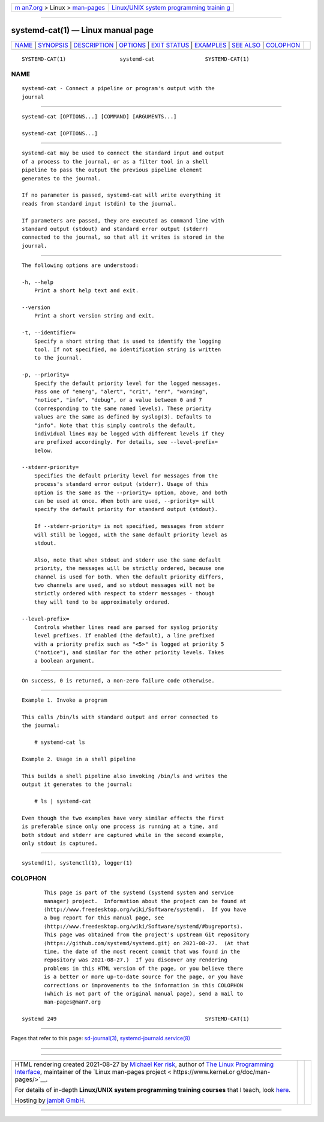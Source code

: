 .. container:: page-top

.. container:: nav-bar

   +----------------------------------+----------------------------------+
   | `m                               | `Linux/UNIX system programming   |
   | an7.org <../../../index.html>`__ | trainin                          |
   | > Linux >                        | g <http://man7.org/training/>`__ |
   | `man-pages <../index.html>`__    |                                  |
   +----------------------------------+----------------------------------+

--------------

systemd-cat(1) — Linux manual page
==================================

+-----------------------------------+-----------------------------------+
| `NAME <#NAME>`__ \|               |                                   |
| `SYNOPSIS <#SYNOPSIS>`__ \|       |                                   |
| `DESCRIPTION <#DESCRIPTION>`__ \| |                                   |
| `OPTIONS <#OPTIONS>`__ \|         |                                   |
| `EXIT STATUS <#EXIT_STATUS>`__ \| |                                   |
| `EXAMPLES <#EXAMPLES>`__ \|       |                                   |
| `SEE ALSO <#SEE_ALSO>`__ \|       |                                   |
| `COLOPHON <#COLOPHON>`__          |                                   |
+-----------------------------------+-----------------------------------+
| .. container:: man-search-box     |                                   |
+-----------------------------------+-----------------------------------+

::

   SYSTEMD-CAT(1)                 systemd-cat                SYSTEMD-CAT(1)

NAME
-------------------------------------------------

::

          systemd-cat - Connect a pipeline or program's output with the
          journal


---------------------------------------------------------

::

          systemd-cat [OPTIONS...] [COMMAND] [ARGUMENTS...]

          systemd-cat [OPTIONS...]


---------------------------------------------------------------

::

          systemd-cat may be used to connect the standard input and output
          of a process to the journal, or as a filter tool in a shell
          pipeline to pass the output the previous pipeline element
          generates to the journal.

          If no parameter is passed, systemd-cat will write everything it
          reads from standard input (stdin) to the journal.

          If parameters are passed, they are executed as command line with
          standard output (stdout) and standard error output (stderr)
          connected to the journal, so that all it writes is stored in the
          journal.


-------------------------------------------------------

::

          The following options are understood:

          -h, --help
              Print a short help text and exit.

          --version
              Print a short version string and exit.

          -t, --identifier=
              Specify a short string that is used to identify the logging
              tool. If not specified, no identification string is written
              to the journal.

          -p, --priority=
              Specify the default priority level for the logged messages.
              Pass one of "emerg", "alert", "crit", "err", "warning",
              "notice", "info", "debug", or a value between 0 and 7
              (corresponding to the same named levels). These priority
              values are the same as defined by syslog(3). Defaults to
              "info". Note that this simply controls the default,
              individual lines may be logged with different levels if they
              are prefixed accordingly. For details, see --level-prefix=
              below.

          --stderr-priority=
              Specifies the default priority level for messages from the
              process's standard error output (stderr). Usage of this
              option is the same as the --priority= option, above, and both
              can be used at once. When both are used, --priority= will
              specify the default priority for standard output (stdout).

              If --stderr-priority= is not specified, messages from stderr
              will still be logged, with the same default priority level as
              stdout.

              Also, note that when stdout and stderr use the same default
              priority, the messages will be strictly ordered, because one
              channel is used for both. When the default priority differs,
              two channels are used, and so stdout messages will not be
              strictly ordered with respect to stderr messages - though
              they will tend to be approximately ordered.

          --level-prefix=
              Controls whether lines read are parsed for syslog priority
              level prefixes. If enabled (the default), a line prefixed
              with a priority prefix such as "<5>" is logged at priority 5
              ("notice"), and similar for the other priority levels. Takes
              a boolean argument.


---------------------------------------------------------------

::

          On success, 0 is returned, a non-zero failure code otherwise.


---------------------------------------------------------

::

          Example 1. Invoke a program

          This calls /bin/ls with standard output and error connected to
          the journal:

              # systemd-cat ls

          Example 2. Usage in a shell pipeline

          This builds a shell pipeline also invoking /bin/ls and writes the
          output it generates to the journal:

              # ls | systemd-cat

          Even though the two examples have very similar effects the first
          is preferable since only one process is running at a time, and
          both stdout and stderr are captured while in the second example,
          only stdout is captured.


---------------------------------------------------------

::

          systemd(1), systemctl(1), logger(1)

COLOPHON
---------------------------------------------------------

::

          This page is part of the systemd (systemd system and service
          manager) project.  Information about the project can be found at
          ⟨http://www.freedesktop.org/wiki/Software/systemd⟩.  If you have
          a bug report for this manual page, see
          ⟨http://www.freedesktop.org/wiki/Software/systemd/#bugreports⟩.
          This page was obtained from the project's upstream Git repository
          ⟨https://github.com/systemd/systemd.git⟩ on 2021-08-27.  (At that
          time, the date of the most recent commit that was found in the
          repository was 2021-08-27.)  If you discover any rendering
          problems in this HTML version of the page, or you believe there
          is a better or more up-to-date source for the page, or you have
          corrections or improvements to the information in this COLOPHON
          (which is not part of the original manual page), send a mail to
          man-pages@man7.org

   systemd 249                                               SYSTEMD-CAT(1)

--------------

Pages that refer to this page:
`sd-journal(3) <../man3/sd-journal.3.html>`__, 
`systemd-journald.service(8) <../man8/systemd-journald.service.8.html>`__

--------------

--------------

.. container:: footer

   +-----------------------+-----------------------+-----------------------+
   | HTML rendering        |                       | |Cover of TLPI|       |
   | created 2021-08-27 by |                       |                       |
   | `Michael              |                       |                       |
   | Ker                   |                       |                       |
   | risk <https://man7.or |                       |                       |
   | g/mtk/index.html>`__, |                       |                       |
   | author of `The Linux  |                       |                       |
   | Programming           |                       |                       |
   | Interface <https:     |                       |                       |
   | //man7.org/tlpi/>`__, |                       |                       |
   | maintainer of the     |                       |                       |
   | `Linux man-pages      |                       |                       |
   | project <             |                       |                       |
   | https://www.kernel.or |                       |                       |
   | g/doc/man-pages/>`__. |                       |                       |
   |                       |                       |                       |
   | For details of        |                       |                       |
   | in-depth **Linux/UNIX |                       |                       |
   | system programming    |                       |                       |
   | training courses**    |                       |                       |
   | that I teach, look    |                       |                       |
   | `here <https://ma     |                       |                       |
   | n7.org/training/>`__. |                       |                       |
   |                       |                       |                       |
   | Hosting by `jambit    |                       |                       |
   | GmbH                  |                       |                       |
   | <https://www.jambit.c |                       |                       |
   | om/index_en.html>`__. |                       |                       |
   +-----------------------+-----------------------+-----------------------+

--------------

.. container:: statcounter

   |Web Analytics Made Easy - StatCounter|

.. |Cover of TLPI| image:: https://man7.org/tlpi/cover/TLPI-front-cover-vsmall.png
   :target: https://man7.org/tlpi/
.. |Web Analytics Made Easy - StatCounter| image:: https://c.statcounter.com/7422636/0/9b6714ff/1/
   :class: statcounter
   :target: https://statcounter.com/
